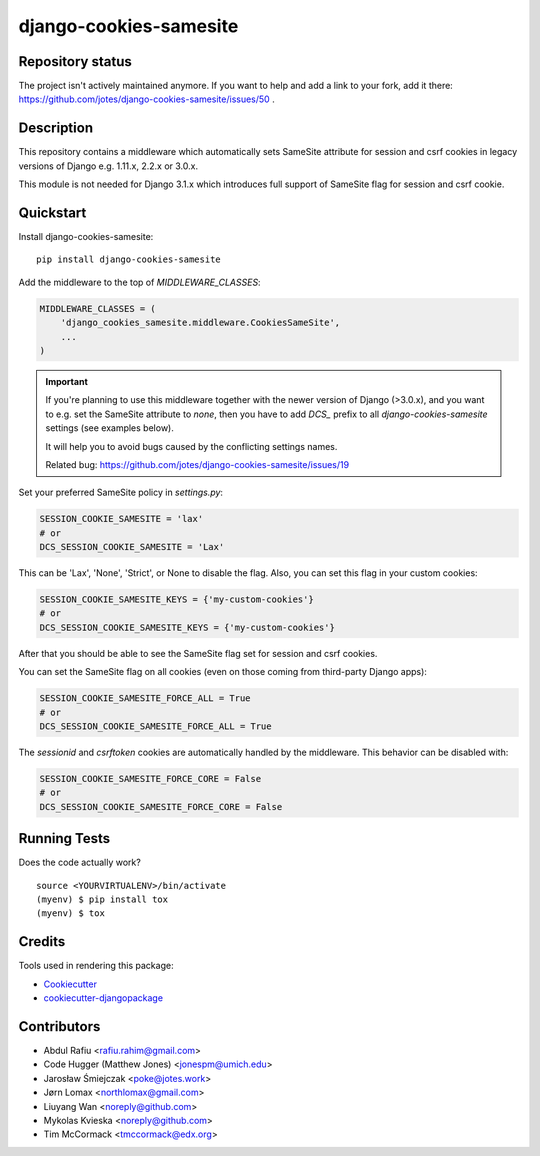 =============================
django-cookies-samesite
=============================

.. image:: https://badge.fury.io/py/django-cookies-samesite.svg
    :target: https://badge.fury.io/py/django-cookies-samesite

.. image:: https://travis-ci.org/jotes/django-cookies-samesite.svg?branch=master
    :target: https://travis-ci.org/jotes/django-cookies-samesite

.. image:: https://codecov.io/gh/jotes/django-cookies-samesite/branch/master/graph/badge.svg
    :target: https://codecov.io/gh/jotes/django-cookies-samesite

Repository status
-----------------
The project isn't actively maintained anymore. If you want to help and add a link to your fork, add it there: https://github.com/jotes/django-cookies-samesite/issues/50 .

Description
-----------


This repository contains a middleware which automatically sets SameSite attribute for session and csrf cookies in legacy versions of Django e.g. 1.11.x, 2.2.x or 3.0.x.

This module is not needed for Django 3.1.x which introduces full support of SameSite flag for session and csrf cookie. 


Quickstart
----------

Install django-cookies-samesite::

    pip install django-cookies-samesite

Add the middleware to the top of `MIDDLEWARE_CLASSES`:

.. code-block:: python

    MIDDLEWARE_CLASSES = (
        'django_cookies_samesite.middleware.CookiesSameSite',
        ...
    )

.. important::
    If you're planning to use this middleware together with the newer version of Django (>3.0.x), and you want to e.g.
    set the SameSite attribute to `none`, then you have to add `DCS_` prefix to all `django-cookies-samesite` settings (see examples below).

    It will help you to avoid bugs caused by the conflicting settings names.

    Related bug:
    https://github.com/jotes/django-cookies-samesite/issues/19



Set your preferred SameSite policy in `settings.py`:

.. code-block:: python

   SESSION_COOKIE_SAMESITE = 'lax'
   # or
   DCS_SESSION_COOKIE_SAMESITE = 'Lax'

This can be 'Lax', 'None', 'Strict', or None to disable the flag.
Also, you can set this flag in your custom cookies:

.. code-block:: python

   SESSION_COOKIE_SAMESITE_KEYS = {'my-custom-cookies'}
   # or
   DCS_SESSION_COOKIE_SAMESITE_KEYS = {'my-custom-cookies'}

After that you should be able to see the SameSite flag set for session and csrf cookies.

You can set the SameSite flag on all cookies (even on those coming from third-party Django apps):

.. code-block:: python

    SESSION_COOKIE_SAMESITE_FORCE_ALL = True
    # or
    DCS_SESSION_COOKIE_SAMESITE_FORCE_ALL = True

The `sessionid` and `csrftoken` cookies are automatically handled by the middleware. This behavior can be disabled with:

.. code-block:: python

   SESSION_COOKIE_SAMESITE_FORCE_CORE = False
   # or
   DCS_SESSION_COOKIE_SAMESITE_FORCE_CORE = False

Running Tests
-------------

Does the code actually work?

::

    source <YOURVIRTUALENV>/bin/activate
    (myenv) $ pip install tox
    (myenv) $ tox

Credits
-------

Tools used in rendering this package:

*  Cookiecutter_
*  `cookiecutter-djangopackage`_

.. _Cookiecutter: https://github.com/audreyr/cookiecutter
.. _`cookiecutter-djangopackage`: https://github.com/pydanny/cookiecutter-djangopackage

Contributors
------------
* Abdul Rafiu <rafiu.rahim@gmail.com>
* Code Hugger (Matthew Jones) <jonespm@umich.edu>
* Jarosław Śmiejczak <poke@jotes.work>
* Jørn Lomax <northlomax@gmail.com>
* Liuyang Wan <noreply@github.com>
* Mykolas Kvieska <noreply@github.com>
* Tim McCormack <tmccormack@edx.org>
